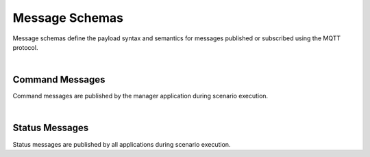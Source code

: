 Message Schemas
===============

Message schemas define the payload syntax and semantics for messages published or subscribed using the MQTT protocol.

|

Command Messages
----------------

Command messages are published by the manager application during scenario execution.

.. autopydantic_model:: nost_tools.schemas.InitTaskingParameters
  :members:
  :inherited-members: BaseModel

.. autopydantic_model:: nost_tools.schemas.InitCommand
  :members:
  :inherited-members: BaseModel

.. autopydantic_model:: nost_tools.schemas.StartTaskingParameters
  :members:
  :inherited-members: BaseModel

.. autopydantic_model:: nost_tools.schemas.StartCommand
  :members:
  :inherited-members: BaseModel

.. autopydantic_model:: nost_tools.schemas.StopTaskingParameters
  :members:
  :inherited-members: BaseModel

.. autopydantic_model:: nost_tools.schemas.StopCommand
  :members:
  :inherited-members: BaseModel

.. autopydantic_model:: nost_tools.schemas.UpdateTaskingParameters
  :members:
  :inherited-members: BaseModel

.. autopydantic_model:: nost_tools.schemas.UpdateCommand
  :members:
  :inherited-members: BaseModel

|
  
Status Messages
---------------

Status messages are published by all applications during scenario execution.

.. autopydantic_model:: nost_tools.schemas.TimeStatusProperties
  :members:
  :inherited-members: BaseModel

.. autopydantic_model:: nost_tools.schemas.TimeStatus
  :members:
  :inherited-members: BaseModel

.. autopydantic_model:: nost_tools.schemas.ModeStatusProperties
  :members:
  :inherited-members: BaseModel

.. autopydantic_model:: nost_tools.schemas.ModeStatus
  :members:
  :inherited-members: BaseModel

.. autopydantic_model:: nost_tools.schemas.ReadyStatusProperties
  :members:
  :inherited-members: BaseModel

.. autopydantic_model:: nost_tools.schemas.ReadyStatus
  :members:
  :inherited-members: BaseModel

